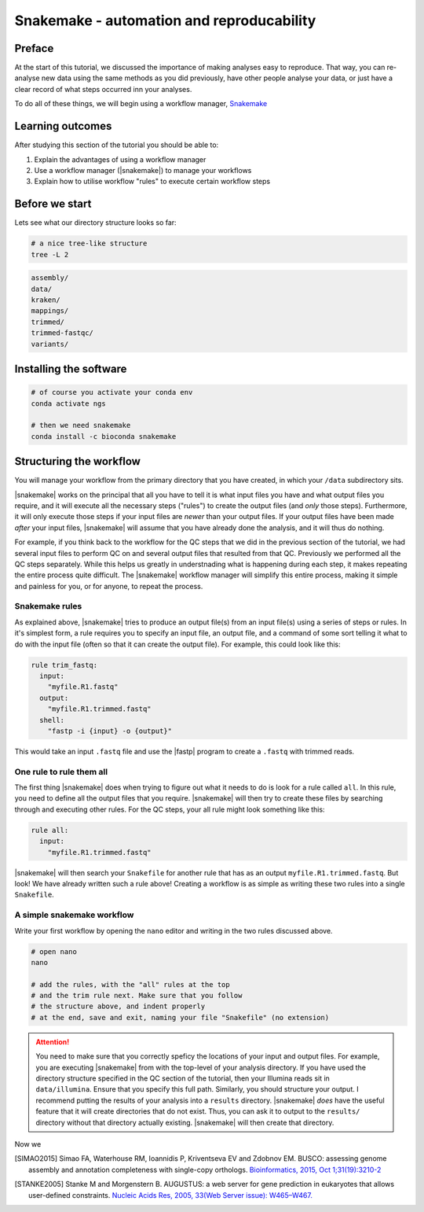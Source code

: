 .. _ngs-snakemake:

Snakemake - automation and reproducability
=================

Preface
-------

At the start of this tutorial, we discussed the importance of making analyses easy to reproduce. That way, you can re-analyse new data using the same methods as you did previously, have other people analyse your data, or just have a clear record of what steps occurred inn your analyses.

To do all of these things, we will begin using a workflow manager, `Snakemake <https://snakemake.readthedocs.io/en/stable/>`_


Learning outcomes
-----------------

After studying this section of the tutorial you should be able to:

#. Explain the advantages of using a workflow manager
#. Use a workflow manager (|snakemake|) to manage your workflows
#. Explain how to utilise workflow "rules" to execute certain workflow steps


Before we start
---------------

Lets see what our directory structure looks so far:

.. code:: bash

          # a nice tree-like structure
          tree -L 2

.. code:: bash

         assembly/
         data/
         kraken/
         mappings/
         trimmed/
         trimmed-fastqc/
         variants/


Installing the software
-----------------------

.. code:: bash

          # of course you activate your conda env
          conda activate ngs
          
          # then we need snakemake
          conda install -c bioconda snakemake

Structuring the workflow
-------------------------

You will manage your workflow from the primary directory that you have created, in which your ``/data`` subdirectory sits.

|snakemake| works on the principal that all you have to tell it is what input files you have and what output files you require, and it will execute all the necessary steps ("rules") to create the output files (and *only* those steps). Furthermore, it will only execute those steps if your input files are *newer* than your output files. If your output files have been made *after* your input files, |snakemake| will assume that you have already done the analysis, and it will thus do nothing.

For example, if you think back to the workflow for the QC steps that we did in the previous section of the tutorial, we had several input files to perform QC on and several output files that resulted from that QC. Previously we performed all the QC steps separately. While this helps us greatly in understnading what is happening during each step, it makes repeating the entire process quite difficult. The |snakemake| workflow manager will simplify this entire process, making it simple and painless for you, or for anyone, to repeat the process.

Snakemake rules
~~~~~~~~~~~~~~~~

As explained above, |snakemake| tries to produce an output file(s) from an input file(s) using a series of steps or rules. In it's simplest form, a rule requires you to specify an input file, an output file, and a command of some sort telling it what to do with the input file (often so that it can create the output file). For example, this could look like this: 

.. code:: bash

    rule trim_fastq:
      input:
        "myfile.R1.fastq"
      output:
        "myfile.R1.trimmed.fastq"
      shell:
        "fastp -i {input} -o {output}"

This would take an input ``.fastq`` file and use the |fastp| program to create a ``.fastq`` with trimmed reads.

One rule to rule them all
~~~~~~~~~~~~~~~~~~~~~~~~~

The first thing |snakemake| does when trying to figure out what it needs to do is look for a rule called ``all``. In this rule, you need to define all the output files that you require. |snakemake| will then try to create these files by searching through and executing other rules. For the QC steps, your all rule might look something like this:

.. code:: bash

    rule all:
      input:
        "myfile.R1.trimmed.fastq"

|snakemake| will then search your ``Snakefile`` for another rule that has as an output ``myfile.R1.trimmed.fastq``. But look! We have already written such a rule above! Creating a workflow is as simple as writing these two rules into a single ``Snakefile``.

A simple snakemake workflow
~~~~~~~~~~~~~~~~~~~~~~~~~
Write your first workflow by opening the ``nano`` editor and writing in the two rules discussed above.

.. code:: bash

    # open nano
    nano

    # add the rules, with the "all" rules at the top
    # and the trim rule next. Make sure that you follow
    # the structure above, and indent properly
    # at the end, save and exit, naming your file "Snakefile" (no extension)

.. attention::
  You need to make sure that you correctly speficy the locations of your input and output files. For example, you are executing |snakemake| from with the top-level of your analysis directory. If you have used the directory structure specified in the QC section of the tutorial, then your Illumina reads sit in ``data/illumina``. Ensure that you specify this full path. Similarly, you should structure your output. I recommend putting the results of your analysis into a ``results`` directory. |snakemake| *does* have the useful feature that it will create directories that do not exist. Thus, you can ask it to output to the ``results/`` directory without that directory actually existing. |snakemake| will then create that directory.

Now we 


.. only:: html

   .. rubric:: References

.. [SIMAO2015] Simao FA, Waterhouse RM, Ioannidis P, Kriventseva EV and Zdobnov EM. BUSCO: assessing genome assembly and annotation completeness with single-copy orthologs. `Bioinformatics, 2015, Oct 1;31(19):3210-2 <http://doi.org/10.1093/bioinformatics/btv351>`__

.. [STANKE2005] Stanke M and Morgenstern B. AUGUSTUS: a web server for gene prediction in eukaryotes that allows user-defined constraints. `Nucleic Acids Res, 2005, 33(Web Server issue): W465–W467. <https://dx.doi.org/10.1093/nar/gki458>`__
